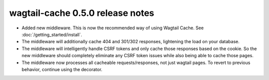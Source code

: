 wagtail-cache 0.5.0 release notes
=================================

* Added new middleware. This is now the recommended way of using Wagtail Cache. See :doc:`/getting_started/install`.
* The middleware will additionally cache 404 and 301/302 responses, lightening the load on your database.
* The middleware will intelligently handle CSRF tokens and only cache those responses based on the cookie.
  So the new middleware should completely eliminate any CSRF token issues while also being able to cache those pages.
* The middleware now processes all cacheable requests/responses, not just wagtail pages. To revert to previous
  behavior, continue using the decorator.
